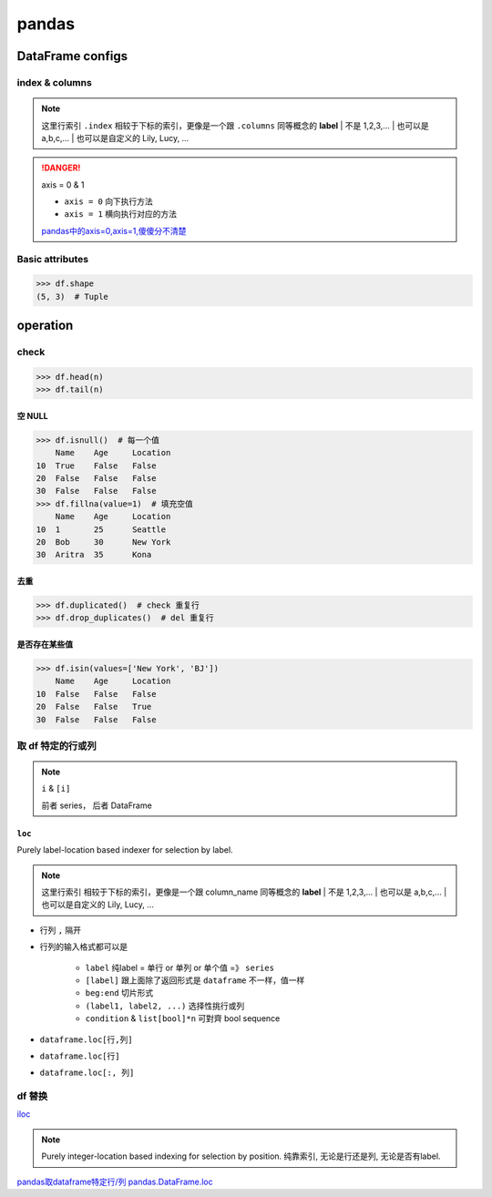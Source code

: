 pandas
##########

DataFrame configs
********************

index & columns
====================

.. note:: 这里行索引 ``.index`` 相较于下标的索引，更像是一个跟 ``.columns`` 同等概念的 **label**
    | 不是 1,2,3,... 
    | 也可以是 a,b,c,...
    | 也可以是自定义的 Lily, Lucy, ...

.. code-block:: pycon
    :emphasize-lines: 9,11

    >>> df = pd.DataFrame({'Name': ['Alice', 'Bob', 'Aritra'],
    ...                    'Age': [25, 30, 35],
    ...                    'Location': ['Seattle', 'New York', 'Kona']},
    ...                   index=([10, 20, 30]))
    	Name	Age	Location
    10	Alice	25	Seattle
    20	Bob	30	New York
    30	Aritra	35	Kona
    >>> df.index  # 行label
    Index([10, 20, 30], dtype='int64')
    >>> df.columns  # 列label
    Index(['Name', 'Age', 'Location'], dtype='object')

.. danger:: axis = 0 & 1

    .. image:: ./pics/pandas_axis.png

    - ``axis = 0`` 向下执行方法
    - ``axis = 1`` 横向执行对应的方法

    `pandas中的axis=0,axis=1,傻傻分不清楚 <https://www.cnblogs.com/nxf-rabbit75/p/10044801.html>`_

Basic attributes
====================

.. code-block:: pycon

    >>> df.shape
    (5, 3)  # Tuple



operation
********************

check
==========

.. grid:: 2

    .. grid-item::
        .. code-block:: py

            df= pd.DataFrame(
                {
                    'Name': [None, 'Bob', 'Aritra'],
                    'Age': [25, 30, 35],
                    'Location': ['Seattle', 'New York', 'Kona']
                },
                index=([10, 20, 30])
            )

    .. grid-item::
        .. code-block:: pycon

                Name	Age	Location
            10	None	25	Seattle
            20	Bob	30	New York
            30	Aritra	35	Kona

.. code-block:: pycon

    >>> df.head(n)
    >>> df.tail(n)

空 NULL
----------

.. code-block:: pycon

    >>> df.isnull()  # 每一个值
        Name	Age	Location
    10	True	False	False
    20	False	False	False
    30	False	False	False
    >>> df.fillna(value=1)  # 填充空值
        Name	Age	Location
    10	1	25	Seattle
    20	Bob	30	New York
    30	Aritra	35	Kona

.. grid:: 2

    .. grid-item::
        .. code-block:: pycon
            :caption: axis = 0

            >>> df.null().any()  # 纵向check
                Name         True
            Age         False
            Location    False
            dtype: bool
            >>> df.dropna()  # 纵向搜寻一行行 drop行
            Name	Age	Location
            20	Bob	30	New York
            30	Aritra	35	Kona

    .. grid-item::
        .. code-block:: pycon
            :caption: axis = 1

            >>> df.null().any(axis=1)  # 横向check
            10     True
            20    False
            30    False
            dtype: bool
            >>> df.dropna(axis=1)  # 横向搜寻一列列 drop列
            Age	Location
            10	25	Seattle
            20	30	New York
            30	35	Kon


去重
----------

.. code-block:: pycon
    
    >>> df.duplicated()  # check 重复行
    >>> df.drop_duplicates()  # del 重复行

是否存在某些值
--------------------

.. code-block:: pycon
    
    >>> df.isin(values=['New York', 'BJ'])
        Name	Age	Location
    10	False	False	False
    20	False	False	True
    30	False	False	False


取 df 特定的行或列 
==============================

.. note:: ``i`` & ``[i]``

    前者 series， 后者 DataFrame

    .. grid:: 2

        .. grid-item::
            .. code-block:: py
                :caption: i =》Series

                temp_df['str']  # 列
                temp_df.loc[1]  # 行
                temp_df.loc[1:3, 'str']  # 列

        .. grid-item::
            .. code-block:: py
                :caption: [i] =》DataFrame

                temp_df[['str']]  # 列
                temp_df.loc[[1]]  # 行
                emp_df.loc[1:3, ['str']]  # 列

.. grid:: 2

    .. grid-item::
        .. code-block:: py
            :caption: generate dataframe

            import pandas as pd

            str_beg, int_beg, float_beg = ord('a'), 1, .1
            temp = list()
            for i in range(0, 10, 2):
                temp.append({
                    'str': chr(str_beg+i)*(i+1),
                    'int': int_beg+i,
                    'float': float_beg + i*.1
                    
                })
            temp_df = pd.DataFrame(temp)

    .. grid-item::
        .. table::

            +-+---------+---+-----+
            | |str      |int|float|
            +=+=========+===+=====+
            |0|a        |1  |0.1  |
            +-+------------+-----+
            |1|ccc      |3  |0.3  |
            +-+---------+---+-----+
            |2|eeeee    |5  |0.5  |
            +-+---------+---+-----+
            |3|ggggggg  |7  |0.7  |
            +-+---------+---+-----+
            |4|iiiiiiiii|9  |0.9  |
            +-+---------+---+-----+

.. grid:: 2

    .. grid-item::
        .. code-block:: pycon
            :caption: 简单取行

            ???

    .. grid-item::
        .. code-block:: pycon
            :caption: 简单取列

            >>> temp_df['str']
            pandas.core.series.Series
            >>> temp_df[['str']]
            pandas.core.frame.DataFrame
            >>> temp_df[['str', 'int']]  # 取两列

``loc``
----------

Purely label-location based indexer for selection by label.

.. note:: 这里行索引 相较于下标的索引，更像是一个跟 column_name 同等概念的 **label**
    | 不是 1,2,3,... 
    | 也可以是 a,b,c,...
    | 也可以是自定义的 Lily, Lucy, ...

- 行列 ``,`` 隔开
- 行列的输入格式都可以是 

    - ``label`` 纯label = 单行 or 单列 or 单个值 =》 ``series``
    - ``[label]`` 跟上面除了返回形式是 ``dataframe`` 不一样，值一样
    - ``beg:end`` 切片形式
    - ``(label1, label2, ...)`` 选择性挑行或列
    - ``condition`` & ``list[bool]*n`` 可對齊 bool sequence

- ``dataframe.loc[行,列]``
- ``dataframe.loc[行]``
- ``dataframe.loc[:, 列]``

.. grid:: 2

    .. grid-item:: 
        .. code-block:: pycon
            :caption: 行索引切片

            >>> temp_df.loc[1]  # Series
            str      ccc
            int        3
            float    0.3
            Name: 1, dtype: object
            >>> temp_df.loc[1:3]  # 全部显示列
            	str	int	float
            1	ccc	3	0.3
            2	eeeee	5	0.5
            3	ggggggg	7	0.7
            >>> temp_df.loc[1:3, 'str']  # 锁定 str 列 Series
            1        ccc
            2      eeeee
            3    ggggggg
            Name: str, dtype: object
            >>> temp_df.loc[1:3, ['str']]  # 锁定 str 列 dataframe
                str
            1	ccc
            2	eeeee
            3	ggggggg



    .. grid-item:: 
        .. code-block:: pycon
            :caption: 行索引列表

            >>> temp_df.loc[[1, 2, 3]]  # 行索引列表  dataframe
                str	int	float
            1	ccc	3	0.3
            2	eeeee	5	0.5
            3	ggggggg	7	0.7
            >>> temp_df.loc[[1, 2, 3], 'str']  # 锁定 str 列  Series
            1        ccc
            2      eeeee
            3    ggggggg
            Name: str, dtype: object

    .. grid-item::
        .. code-block:: pycon
            :caption: condition = 一一对应的bool 列表

            >>> temp_df.loc[temp_df['int']>5]
            str	int	float
            3	ggggggg	7	0.7
            4	iiiiiiiii	9	0.9
            >>> temp_df.loc[[True, False, True, False, True], ['int']]
            #  bool list
            	int
            0	1
            2	5
            4	9
            >>> temp_df.loc[map(lambda x:len(x)>3, temp_df['str'])]
            # 实质也是bool list
            	str	int	float
            2	eeeee	5	0.5
            3	ggggggg	7	0.7
            4	iiiiiiiii	9	0.9
            >>> temp_df.loc[len(temp_df['str'])>3, ['int']]
            KeyError: 'True: boolean label can not be used without a boolean index'

.. grid-item::
    .. code-block:: pycon
        :caption: 取列

        >>> temp_df.loc[:, 'str':'int']
        	str	int
        0	a	1
        1	ccc	3
        2	eeeee	5
        3	ggggggg	7
        4	iiiiiiiii	9
        >>> temp_df.loc[1:2, 'str':'int']  # 1-3, str-int
        str	int
        1	ccc	3
        2	eeeee	5
        >>> temp_df.loc[[1,3], ('str','float')]  # 1&3, str&float
            str	float
        1	ccc	0.3
        3	ggggggg	0.7


df 替换 
==========


`iloc <https://pandas.pydata.org/docs/reference/api/pandas.Series.iloc.html>`_

.. note:: Purely integer-location based indexing for selection by position.
    纯靠索引, 无论是行还是列, 无论是否有label.

.. grid:: 2

    .. grid-item::

        .. code-block:: pycon
            
        >>> df.iloc[1:3, 0:3]
        >>> df.iloc[[0, 2], [1, 3]]
        >>> df.iloc[:, lambda df: [0, 2]]




`pandas取dataframe特定行/列 <https://www.cnblogs.com/nxf-rabbit75/p/10105271.html>`_
`pandas.DataFrame.loc <https://pandas.pydata.org/docs/reference/api/pandas.DataFrame.loc.html>`_